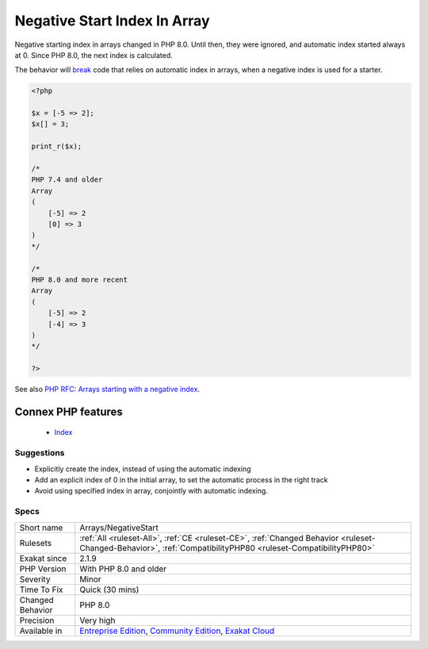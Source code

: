 .. _arrays-negativestart:


.. _negative-start-index-in-array:

Negative Start Index In Array
+++++++++++++++++++++++++++++

.. meta::
	:description:
		Negative Start Index In Array: Negative starting index in arrays changed in PHP 8.
	:twitter:card: summary_large_image
	:twitter:site: @exakat
	:twitter:title: Negative Start Index In Array
	:twitter:description: Negative Start Index In Array: Negative starting index in arrays changed in PHP 8
	:twitter:creator: @exakat
	:twitter:image:src: https://www.exakat.io/wp-content/uploads/2020/06/logo-exakat.png
	:og:image: https://www.exakat.io/wp-content/uploads/2020/06/logo-exakat.png
	:og:title: Negative Start Index In Array
	:og:type: article
	:og:description: Negative starting index in arrays changed in PHP 8
	:og:url: https://exakat.readthedocs.io/en/latest/Reference/Rules/Negative Start Index In Array.html
	:og:locale: en

.. raw:: html


	<script type="application/ld+json">{"@context":"https:\/\/schema.org","@graph":[{"@type":"WebPage","@id":"https:\/\/php-tips.readthedocs.io\/en\/latest\/Reference\/Rules\/Arrays\/NegativeStart.html","url":"https:\/\/php-tips.readthedocs.io\/en\/latest\/Reference\/Rules\/Arrays\/NegativeStart.html","name":"Negative Start Index In Array","isPartOf":{"@id":"https:\/\/www.exakat.io\/"},"datePublished":"Fri, 10 Jan 2025 09:47:06 +0000","dateModified":"Fri, 10 Jan 2025 09:47:06 +0000","description":"Negative starting index in arrays changed in PHP 8","inLanguage":"en-US","potentialAction":[{"@type":"ReadAction","target":["https:\/\/exakat.readthedocs.io\/en\/latest\/Negative Start Index In Array.html"]}]},{"@type":"WebSite","@id":"https:\/\/www.exakat.io\/","url":"https:\/\/www.exakat.io\/","name":"Exakat","description":"Smart PHP static analysis","inLanguage":"en-US"}]}</script>

Negative starting index in arrays changed in PHP 8.0. Until then, they were ignored, and automatic index started always at 0. Since PHP 8.0, the next index is calculated.

The behavior will `break <https://www.php.net/manual/en/control-structures.break.php>`_ code that relies on automatic index in arrays, when a negative index is used for a starter.

.. code-block:: php
   
   <?php
   
   $x = [-5 => 2];
   $x[] = 3;
   
   print_r($x);
   
   /*
   PHP 7.4 and older 
   Array
   (
       [-5] => 2
       [0] => 3
   )
   */
   
   /*
   PHP 8.0 and more recent
   Array
   (
       [-5] => 2
       [-4] => 3
   )
   */
   
   ?>

See also `PHP RFC: Arrays starting with a negative index <https://wiki.php.net/rfc/negative_array_index>`_.

Connex PHP features
-------------------

  + `Index <https://php-dictionary.readthedocs.io/en/latest/dictionary/index.ini.html>`_


Suggestions
___________

* Explicitly create the index, instead of using the automatic indexing
* Add an explicit index of 0 in the initial array, to set the automatic process in the right track
* Avoid using specified index in array, conjointly with automatic indexing.




Specs
_____

+------------------+-----------------------------------------------------------------------------------------------------------------------------------------------------------------------------------------+
| Short name       | Arrays/NegativeStart                                                                                                                                                                    |
+------------------+-----------------------------------------------------------------------------------------------------------------------------------------------------------------------------------------+
| Rulesets         | :ref:`All <ruleset-All>`, :ref:`CE <ruleset-CE>`, :ref:`Changed Behavior <ruleset-Changed-Behavior>`, :ref:`CompatibilityPHP80 <ruleset-CompatibilityPHP80>`                            |
+------------------+-----------------------------------------------------------------------------------------------------------------------------------------------------------------------------------------+
| Exakat since     | 2.1.9                                                                                                                                                                                   |
+------------------+-----------------------------------------------------------------------------------------------------------------------------------------------------------------------------------------+
| PHP Version      | With PHP 8.0 and older                                                                                                                                                                  |
+------------------+-----------------------------------------------------------------------------------------------------------------------------------------------------------------------------------------+
| Severity         | Minor                                                                                                                                                                                   |
+------------------+-----------------------------------------------------------------------------------------------------------------------------------------------------------------------------------------+
| Time To Fix      | Quick (30 mins)                                                                                                                                                                         |
+------------------+-----------------------------------------------------------------------------------------------------------------------------------------------------------------------------------------+
| Changed Behavior | PHP 8.0                                                                                                                                                                                 |
+------------------+-----------------------------------------------------------------------------------------------------------------------------------------------------------------------------------------+
| Precision        | Very high                                                                                                                                                                               |
+------------------+-----------------------------------------------------------------------------------------------------------------------------------------------------------------------------------------+
| Available in     | `Entreprise Edition <https://www.exakat.io/entreprise-edition>`_, `Community Edition <https://www.exakat.io/community-edition>`_, `Exakat Cloud <https://www.exakat.io/exakat-cloud/>`_ |
+------------------+-----------------------------------------------------------------------------------------------------------------------------------------------------------------------------------------+


